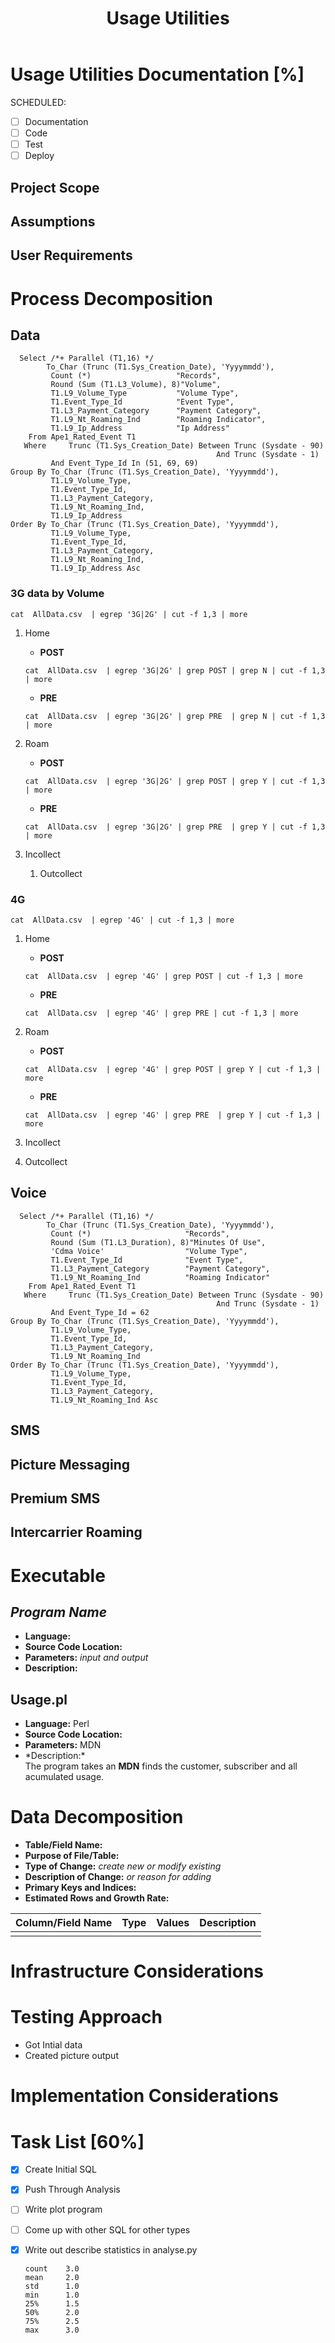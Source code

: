 #+STARTUP: overview
#+OPTIONS: d:nil
#+OPTIONS: toc:nil
#+TAGS: Presentation(p)  noexport(n) Documentation(d) taskjuggler_project(t) taskjuggler_resource(r) 
#+DRAWERS: PICTURE CLOSET 
#+PROPERTY: allocate_ALL dev doc test
#+COLUMNS: %30ITEM(Task) %Effort %allocate %BLOCKER %ORDERED
#+STARTUP: hidestars hideblocks 
#+LaTeX_CLASS_OPTIONS: [12pt,twoside]
#+LATEX_HEADER: \usepackage{lscape} 
#+LATEX_HEADER: \usepackage{fancyhdr} 
#+LATEX_HEADER: \usepackage{multirow}
#+LATEX_HEADER: \usepackage{multicol}
#+BEGIN_LaTeX
\pagenumbering{}
#+END_LaTeX 
#+TITLE: Usage Utilities
#+BEGIN_LaTeX
\newpage
\clearpage
%\addtolength{\oddsidemargin}{-.25in}
\addtolength{\oddsidemargin}{-.5in}
\addtolength{\evensidemargin}{-01.25in}
\addtolength{\textwidth}{1.4in}
\addtolength{\topmargin}{-1.25in}
\addtolength{\textheight}{2.45in}
\setcounter{tocdepth}{3}
\vspace*{1cm} 
% \newpage
\pagenumbering{roman}
\setcounter{tocdepth}{3}
\pagestyle{fancy}
\fancyhf[ROF,LEF]{\bf\thepage}
\fancyhf[C]{}
#+END_LaTeX
#+TOC: headlines 2
#+BEGIN_LaTeX
\newpage
\pagenumbering{arabic}
#+END_LaTeX
:CLOSET:
: Hours #+PROPERTY: Effort_ALL 0.125 0.25 0.375 0.50 0.625 .75  0.875 1
: Days  #+PROPERTY: Effort_ALL 1.00 2.00 3.00 4.00 5.00 6.00 7.00 8.00 9.00
: weeks #+PROPERTY: Effort_ALL 5.00 10.00 15.00 20.00 25.00 30.00 35.00 40.00 45.00
 : Add a Picture
 :   #+ATTR_LaTeX: width=13cm
 :   [[file:example_picture.png]]

 : New Page
 : \newpage
:END:
* Usage Utilities Documentation [%]
  SCHEDULED:
  - [ ] Documentation
  - [ ] Code
  - [ ] Test 
  - [ ] Deploy
** Project Scope

** Assumptions

** User Requirements

* Process Decomposition
** Data
   :   Select /*+ Parallel (T1,16) */
   :         To_Char (Trunc (T1.Sys_Creation_Date), 'Yyyymmdd'),
   :          Count (*)                   "Records",
   :          Round (Sum (T1.L3_Volume), 8)"Volume",
   :          T1.L9_Volume_Type           "Volume Type",
   :          T1.Event_Type_Id            "Event Type",
   :          T1.L3_Payment_Category      "Payment Category",
   :          T1.L9_Nt_Roaming_Ind        "Roaming Indicator",
   :          T1.L9_Ip_Address            "Ip Address"
   :     From Ape1_Rated_Event T1
   :    Where     Trunc (T1.Sys_Creation_Date) Between Trunc (Sysdate - 90)
   :                                               And Trunc (Sysdate - 1)
   :          And Event_Type_Id In (51, 69, 69)
   : Group By To_Char (Trunc (T1.Sys_Creation_Date), 'Yyyymmdd'),
   :          T1.L9_Volume_Type,
   :          T1.Event_Type_Id,
   :          T1.L3_Payment_Category,
   :          T1.L9_Nt_Roaming_Ind,
   :          T1.L9_Ip_Address
   : Order By To_Char (Trunc (T1.Sys_Creation_Date), 'Yyyymmdd'),
   :          T1.L9_Volume_Type,
   :          T1.Event_Type_Id,
   :          T1.L3_Payment_Category,
   :          T1.L9_Nt_Roaming_Ind,
   :          T1.L9_Ip_Address Asc
*** 3G data by Volume
       : cat  AllData.csv  | egrep '3G|2G' | cut -f 1,3 | more
**** Home
       - *POST*  
       : cat  AllData.csv  | egrep '3G|2G' | grep POST | grep N | cut -f 1,3 | more
       - *PRE*
       : cat  AllData.csv  | egrep '3G|2G' | grep PRE  | grep N | cut -f 1,3 | more

**** Roam
       - *POST*  
       : cat  AllData.csv  | egrep '3G|2G' | grep POST | grep Y | cut -f 1,3 | more
       - *PRE*
       : cat  AllData.csv  | egrep '3G|2G' | grep PRE  | grep Y | cut -f 1,3 | more
**** Incollect
***** Outcollect
*** 4G
       : cat  AllData.csv  | egrep '4G' | cut -f 1,3 | more
**** Home
       - *POST*  
       : cat  AllData.csv  | egrep '4G' | grep POST | cut -f 1,3 | more
       - *PRE*
       : cat  AllData.csv  | egrep '4G' | grep PRE | cut -f 1,3 | more
**** Roam
       - *POST*  
       : cat  AllData.csv  | egrep '4G' | grep POST | grep Y | cut -f 1,3 | more
       - *PRE*
       : cat  AllData.csv  | egrep '4G' | grep PRE  | grep Y | cut -f 1,3 | more
**** Incollect
**** Outcollect
** Voice
   :   Select /*+ Parallel (T1,16) */
   :         To_Char (Trunc (T1.Sys_Creation_Date), 'Yyyymmdd'),
   :          Count (*)                     "Records",
   :          Round (Sum (T1.L3_Duration), 8)"Minutes Of Use",
   :          'Cdma Voice'                  "Volume Type",
   :          T1.Event_Type_Id              "Event Type",
   :          T1.L3_Payment_Category        "Payment Category",
   :          T1.L9_Nt_Roaming_Ind          "Roaming Indicator"
   :     From Ape1_Rated_Event T1
   :    Where     Trunc (T1.Sys_Creation_Date) Between Trunc (Sysdate - 90)
   :                                               And Trunc (Sysdate - 1)
   :          And Event_Type_Id = 62
   : Group By To_Char (Trunc (T1.Sys_Creation_Date), 'Yyyymmdd'),
   :          T1.L9_Volume_Type,
   :          T1.Event_Type_Id,
   :          T1.L3_Payment_Category,
   :          T1.L9_Nt_Roaming_Ind
   : Order By To_Char (Trunc (T1.Sys_Creation_Date), 'Yyyymmdd'),
   :          T1.L9_Volume_Type,
   :          T1.Event_Type_Id,
   :          T1.L3_Payment_Category,
   :          T1.L9_Nt_Roaming_Ind Asc
** SMS
** Picture Messaging
** Premium SMS
** Intercarrier Roaming

* Executable
** /Program Name/
    - *Language:*
    - *Source Code Location:*
    - *Parameters:* /input and output/
    - *Description:*

** Usage.pl
    - *Language:* Perl
    - *Source Code Location:*
    - *Parameters:* MDN
    - *Description:*\\
      The program takes an *MDN* finds the customer, subscriber and all acumulated usage.


* Data Decomposition
   - *Table/Field Name:*
   - *Purpose of File/Table:*
   - *Type of Change:* /create new or modify existing/
   - *Description of Change:* /or reason for adding/
   - *Primary Keys and Indices:*
   - *Estimated Rows and Growth Rate:*
|-------------------+------+--------+-------------|
| Column/Field Name | Type | Values | Description |
|-------------------+------+--------+-------------|
|                   |      |        |             |
|-------------------+------+--------+-------------|

* Infrastructure Considerations
* Testing Approach
   - Got Intial data
   - Created picture output
* Implementation Considerations

* Task List [60%]
  - [X] Create Initial SQL
  - [X] Push Through Analysis
  - [ ] Write plot program
  - [ ] Come up with other SQL for other types
  - [X] Write out describe statistics in analyse.py
    : count    3.0
    : mean     2.0
    : std      1.0
    : min      1.0
    : 25%      1.5
    : 50%      2.0
    : 75%      2.5
    : max      3.0


